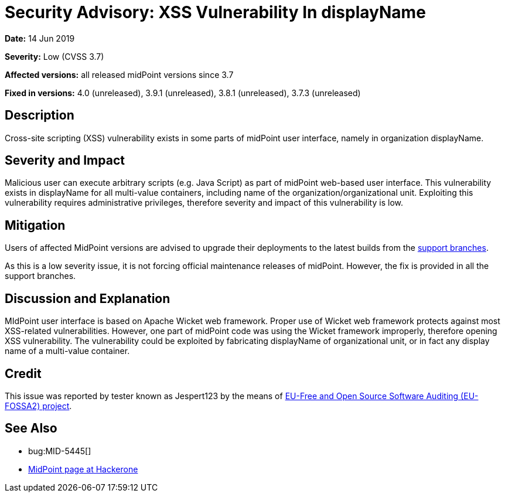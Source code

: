 = Security Advisory: XSS Vulnerability In displayName
:page-wiki-name: Security Advisory: XSS Vulnerability In displayName
:page-wiki-id: 30245739
:page-wiki-metadata-create-user: semancik
:page-wiki-metadata-create-date: 2019-06-14T14:48:21.604+02:00
:page-wiki-metadata-modify-user: semancik
:page-wiki-metadata-modify-date: 2019-06-14T14:58:24.113+02:00
:page-nav-title: XSS Vulnerability In displayName
:page-display-order: 8
:page-moved-from: /midpoint/reference/security/advisories/008-xss-vulnerability-in-displayname
:page-upkeep-status: green

*Date:* 14 Jun 2019

*Severity:* Low (CVSS 3.7)

*Affected versions:* all released midPoint versions since 3.7

*Fixed in versions:* 4.0 (unreleased), 3.9.1 (unreleased), 3.8.1 (unreleased), 3.7.3 (unreleased)


== Description

Cross-site scripting (XSS) vulnerability exists in some parts of midPoint user interface, namely in organization displayName.


== Severity and Impact

Malicious user can execute arbitrary scripts (e.g. Java Script) as part of midPoint web-based user interface.
This vulnerability exists in displayName for all multi-value containers, including name of the organization/organizational unit.
Exploiting this vulnerability requires administrative privileges, therefore severity and impact of this vulnerability is low.


== Mitigation

Users of affected MidPoint versions are advised to upgrade their deployments to the latest builds from the xref:/midpoint/install/using-support-branch/[support branches].

As this is a low severity issue, it is not forcing official maintenance releases of midPoint.
However, the fix is provided in all the support branches.


== Discussion and Explanation

MIdPoint user interface is based on Apache Wicket web framework.
Proper use of Wicket web framework protects against most XSS-related vulnerabilities.
However, one part of midPoint code was using the Wicket framework improperly, therefore opening XSS vulnerability.
The vulnerability could be exploited by fabricating displayName of organizational unit, or in fact any display name of a multi-value container.


== Credit

This issue was reported by tester known as Jespert123 by the means of link:https://joinup.ec.europa.eu/collection/eu-fossa-2/about[EU-Free and Open Source Software Auditing (EU-FOSSA2) project].


== See Also

* bug:MID-5445[]

* link:https://hackerone.com/midpoint_h1c?view_policy=true[MidPoint page at Hackerone]